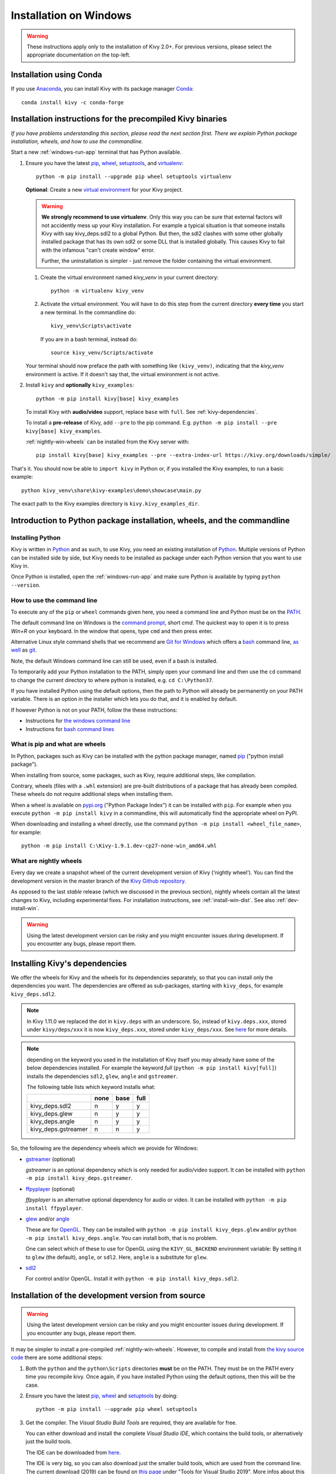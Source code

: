 .. _installation_windows:

Installation on Windows
====================

.. warning::

    These instructions apply only to the installation of Kivy 2.0+.
    For previous versions, please select the appropriate
    documentation on the top-left.

Installation using Conda
---------------------

If you use `Anaconda <https://en.wikipedia.org/wiki/Anaconda_(Python_distribution)>`_, you can install Kivy with its package manager `Conda <https://en.wikipedia.org/wiki/Conda_(package_manager)>`_::

   conda install kivy -c conda-forge

.. _install-win-dist:

Installation instructions for the precompiled Kivy binaries
----------------------------------------------------

*If you have problems understanding this section, please read the next section first. There we explain Python package installation, wheels, and how to use the commandline.*

Start a new :ref:`windows-run-app`
terminal that has Python available.

#. Ensure you have the latest `pip <https://pypi.org/project/pip/>`_, `wheel <https://pypi.org/project/wheel/>`_, `setuptools <https://pypi.org/project/setuptools/>`_, and `virtualenv <https://pypi.org/project/virtualenv/>`_::

     python -m pip install --upgrade pip wheel setuptools virtualenv

   **Optional**: Create a new `virtual environment <https://virtualenv.pypa.io/en/latest/>`_
   for your Kivy project.
   
   .. warning::
     **We strongly recommend to use virtualenv**. Only this way you can be sure that external factors will not accidently mess up your Kivy installation. For example a typical situation is that someone installs Kivy with say kivy_deps.sdl2 to a global Python. But then, the sdl2 clashes with some other globally installed package that has its own sdl2 or some DLL that is installed globally. This causes Kivy to fail with the infamous "can't create window" error.
     
     Further, the uninstallation is simpler - just remove the folder containing the virtual environment. 

   #. Create the virtual environment named `kivy_venv` in your current directory::

        python -m virtualenv kivy_venv

   #. Activate the virtual environment. You will have to do this step from the current directory
      **every time** you start a new terminal. In the commandline do::

        kivy_venv\Scripts\activate

      If you are in a bash terminal, instead do::

        source kivy_venv/Scripts/activate

   Your terminal should now preface the path with something like ``(kivy_venv)``, indicating that
   the `kivy_venv` environment is active. If it doesn't say that, the virtual environment is not active.

#. Install ``kivy`` and **optionally** ``kivy_examples``::

     python -m pip install kivy[base] kivy_examples

   To install Kivy with **audio/video** support, replace ``base`` with ``full``. See :ref:`kivy-dependencies`.

   To install a **pre-release** of Kivy, add ``--pre`` to the pip command. E.g.
   ``python -m pip install --pre kivy[base] kivy_examples``.

   :ref:`nightly-win-wheels` can be installed from the Kivy server with::

     pip install kivy[base] kivy_examples --pre --extra-index-url https://kivy.org/downloads/simple/

That's it. You should now be able to ``import kivy`` in Python or, if you installed the Kivy examples, to run a basic
example::

    python kivy_venv\share\kivy-examples\demo\showcase\main.py

The exact path to the Kivy examples directory is ``kivy.kivy_examples_dir``.

Introduction to Python package installation, wheels, and the commandline
---------------------------------------------------------------

Installing Python
^^^^^^^^^^^^^^^

Kivy is written in
`Python <https://en.wikipedia.org/wiki/Python_%28programming_language%29>`_
and as such, to use Kivy, you need an existing
installation of `Python <https://www.python.org/downloads/windows/>`_.
Multiple versions of Python can be installed side by side, but Kivy needs to
be installed as package under each Python version that you want to use Kivy in.

Once Python is installed, open the :ref:`windows-run-app` and make sure
Python is available by typing ``python --version``.

.. _windows-run-app:

How to use the command line
^^^^^^^^^^^^^^^^^^^^^^^^

To execute any of the ``pip`` or ``wheel`` commands given here, you need a command line and Python must be on the `PATH <https://en.wikipedia.org/wiki/PATH_(variable)>`_.

The default command line on Windows is the
`command prompt <http://www.computerhope.com/issues/chusedos.htm>`_, short *cmd*. The
quickest way to open it is to press `Win+R` on your keyboard.
In the window that opens, type ``cmd`` and then press enter.

Alternative Linux style command shells that we recommend are
`Git for Windows <https://git-for-windows.github.io/>`_ which offers a `bash <https://en.wikipedia.org/wiki/Bash_(Unix_shell)>`_
command line, `as well <http://rogerdudler.github.io/git-guide/>`_ as
`git <https://try.github.io>`_.

Note, the default Windows command line can still be used, even if a bash is installed.

To temporarily add your Python installation to the PATH, simply open your command line and then use the ``cd`` command to change the current directory to where python is installed, e.g. ``cd C:\Python37``.

If you have installed Python using the default options, then the path to Python will already be permanently on your PATH variable. There is an option in the installer which lets you do that, and it is enabled by default.

If however Python is not on your PATH, follow the these instructions:

* Instructions for `the windows command line <http://www.computerhope.com/issues/ch000549.htm>`_
* Instructions for `bash command lines <http://stackoverflow.com/q/14637979>`_

What is pip and what are wheels
^^^^^^^^^^^^^^^^^^^^^^^^^^^

In Python, packages such as Kivy can be installed with the python package
manager, named `pip <https://pip.pypa.io/en/stable/>`_ ("python install package").

When installing from source, some packages, such as Kivy, require additional steps, like compilation.

Contrary, wheels (files with a ``.whl`` extension) are pre-built
distributions of a package that has already been compiled.
These wheels do not require additional steps when installing them.

When a wheel is available on `pypi.org <https://pypi.python.org/pypi>`_ ("Python Package Index") it can be installed with ``pip``. For example when you execute ``python -m pip install kivy`` in a commandline, this will automatically find the appropriate wheel on PyPI.

When downloading and installing a wheel directly, use the command
``python -m pip install <wheel_file_name>``, for example::

    python -m pip install C:\Kivy-1.9.1.dev-cp27-none-win_amd64.whl

.. _nightly-win-wheels:

What are nightly wheels
^^^^^^^^^^^^^^^^^^^^

Every day we create a snapshot wheel of the current development version of Kivy ('nightly wheel'). You can find the development version in the master branch of the `Kivy Github repository <https://github.com/kivy/kivy>`_.

As opposed to the last *stable* release (which we discussed in the previous section), nightly wheels contain all the latest changes to Kivy, including experimental fixes.
For installation instructions, see :ref:`install-win-dist`. See also :ref:`dev-install-win`.

.. warning::

    Using the latest development version can be risky and you might encounter
    issues during development. If you encounter any bugs, please report them.

.. _kivy-dependencies:

Installing Kivy's dependencies
--------------------------

We offer the wheels for Kivy and the wheels for its dependencies separately, so that you can install only the dependencies you want. The dependencies are offered as sub-packages, starting with ``kivy_deps``, for example ``kivy_deps.sdl2``.

.. note::

    In Kivy 1.11.0 we replaced the dot in ``kivy.deps`` with an underscore. So, instead of ``kivy.deps.xxx``, stored under ``kivy/deps/xxx`` it is now ``kivy_deps.xxx``, stored under ``kivy_deps/xxx``.
    See `here <https://github.com/kivy/kivy/wiki/Moving-kivy.garden.xxx-to-kivy_garden.xxx-and-kivy.deps.xxx-to-kivy_deps.xxx#kivy-deps>`_
    for more details.

.. note::
    depending on the keyword you used in the installation of Kivy itself you may already have some of the below dependencies installed. For example the keyword *full* (``python -m pip install kivy[full]``) installs the dependencies ``sdl2``, ``glew``, ``angle`` and ``gstreamer``.
    
    The following table lists which keyword installs what:
    
    +---------------------+------+------+------+
    |                     | none | base | full |
    +=====================+======+======+======+
    | kivy_deps.sdl2      | n    | y    | y    |
    +---------------------+------+------+------+
    | kivy_deps.glew      | n    | y    | y    |
    +---------------------+------+------+------+
    | kivy_deps.angle     | n    | y    | y    |
    +---------------------+------+------+------+
    | kivy_deps.gstreamer | n    | n    | y    |
    +---------------------+------+------+------+

So, the following are the dependency wheels which we provide for Windows:

* `gstreamer <https://gstreamer.freedesktop.org>`_ (optional)

  `gstreamer` is an optional dependency which is only needed for audio/video support.
  It can be installed with  ``python -m pip install kivy_deps.gstreamer``.

* `ffpyplayer <https://pypi.org/project/ffpyplayer/>`_ (optional)

  `ffpyplayer` is an alternative optional dependency for audio or video.
  It can be installed with ``python -m pip install ffpyplayer``.

* `glew <http://glew.sourceforge.net/>`_ and/or
  `angle <https://github.com/Microsoft/angle>`_
  
  These are for `OpenGL <https://en.wikipedia.org/wiki/OpenGL>`_. They can be installed with ``python -m pip install kivy_deps.glew`` and/or ``python -m pip install kivy_deps.angle``. You can install both, that is no problem.

  One can select which of these to use for OpenGL using the
  ``KIVY_GL_BACKEND`` environment variable: By setting it to ``glew``
  (the default), ``angle``, or ``sdl2``. Here, ``angle`` is a substitute for ``glew``.

* `sdl2 <https://libsdl.org>`_

  For control and/or OpenGL. Install it with ``python -m pip install kivy_deps.sdl2``.

.. _dev-install-win:

Installation of the development version from source
---------------------------------------------

.. warning::

    Using the latest development version can be risky and you might encounter
    issues during development. If you encounter any bugs, please report them.

It may be simpler to install a pre-compiled :ref:`nightly-win-wheels`.
However, to compile and install from `the kivy source code <https://github.com/kivy/kivy>`_ there are some additional steps:

#. Both the ``python`` and the ``python\Scripts`` directories **must** be on the PATH.
   They must be on the PATH every time you recompile kivy.
   Once again, if you have installed Python using the default options, then this will be the case.

#. Ensure you have the latest `pip <https://pypi.org/project/pip/>`_, `wheel <https://pypi.org/project/wheel/>`_ and `setuptools <https://pypi.org/project/setuptools/>`_ by doing::

     python -m pip install --upgrade pip wheel setuptools

#. Get the compiler.
   The *Visual Studio Build Tools* are required, they are available for free.
  
   You can either download and install the complete *Visual Studio IDE*, which contains the build tools, or alternatively just the build tools.
  
   The IDE can be downloaded from `here <https://www.visualstudio.com/downloads/>`_.

   The IDE is very big, so you can also download just the smaller build tools, which are used from the command line.
   The current download (2019) can be found on `this page <https://visualstudio.microsoft.com/downloads/?q=build+tools>`_ under "Tools for Visual Studio 2019". More infos about this topic can be found `in the Kivy wiki <https://github.com/kivy/kivy/wiki/Using-Visual-C---Build-Tools-instead-of-Visual-Studio-on-Windows>`_.

#. Install the other dependencies as well as their development versions (you can skip
   ``gstreamer`` and ``gstreamer_dev`` if you aren't going to use video/audio).

   .. parsed-literal::

     python -m pip install |cython_install| docutils pygments pypiwin32 kivy_deps.sdl2 \
     kivy_deps.glew kivy_deps.angle kivy_deps.gstreamer kivy_deps.glew_dev kivy_deps.sdl2_dev \
     kivy_deps.gstreamer_dev
   
   Notice, we don't pin the versions of the dependencies like we do for the stable Kivy, because we want the
   latest.

#. Skip to :ref:`alternate-win` if you wish to be able to edit Kivy after installing it.

   Otherwise, compile and install Kivy with ``pip install <filename>``, where
   ``<filename>`` can be a url such as
   ``https://github.com/kivy/kivy/archive/master.zip`` for Kivy master, or the
   full path to a local copy of a Kivy directory or downloaded zip.

.. _alternate-win:

Installing Kivy and editing it in place
^^^^^^^^^^^^^^^^^^^^^^^^^^^^^^^^^^

For development purposes, Kivy is often cloned or downloaded to a location and then
installed with::

    python -m pip install -e kivy_path

Now you can safely compile Kivy in its current location with one of these
commands::

    make
    python setup.py build_ext --inplace

This will fully install Kivy and make it and available from Python. To recompile, remember to rerun the above command
whenever any of the Cython files are changed (e.g. if you pulled from GitHub).

Aside: Making Python available anywhere
----------------------------------

There are two methods for launching Python on your ``*.py`` files.

Double-click method
^^^^^^^^^^^^^^^^^

If you only have one Python installed, and if you installed it using the default options, then ``*.py`` files are already
associated with your Python. You can run them by double clicking them in the file manager, or by just executing their name in a console window (without having to prepend ``python``).

Alternatively, if they are not assigned, you can do it the following way:

#. Right click on the Python file (.py file extension) in the file manager.
#. From the context menu that appears, select *Open With*
#. Browse your hard disk drive and find the ``python.exe`` file that you want
   to use (e.g. in the the virtual environment). Select it.
#. Select "Always open the file with..." if you don't want to repeat this
   procedure every time you double click a .py file.
#. You are done. Open the file.

Send-to method
^^^^^^^^^^^^

You can launch a .py file with Python using the *Send to* menu:

#. Browse to the ``python.exe`` you want to use. Right click on it and
   copy it.
#. Open Windows Explorer (the file explorer in Windows 8), and to go the address
   'shell:sendto'. You should get the special Windows directory `SendTo`
#. Paste the previously copied ``python.exe`` file **as a shortcut**.
#. Rename it to python <python-version>. E.g. ``python27-x64``

You can now execute your application by right clicking on the `.py` file ->
"Send To" -> "python <python-version>".

Uninstalling Kivy
^^^^^^^^^^^^^^^

To uninstall Kivy, remove the installed packages with pip. E.g. if you installed kivy following the instructions above, do::

     python -m pip uninstall kivy_deps.sdl2 kivy_deps.glew kivy_deps.gstreamer kivy_deps.angle
     python -m pip uninstall kivy

If you installed into a virtual environment, simply delete the virtual environment directory and create a new one.
